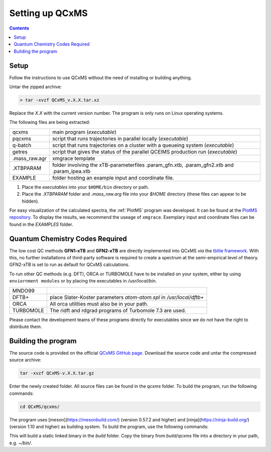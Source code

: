 =================
Setting up QCxMS
=================

.. contents::

Setup
=====

Follow the instructions to use QCxMS without the need of installing or building anything. 

Untar the zipped archive:

.. code-block:: text

   > tar -xvzf QCxMS_v.X.X.tar.xz

Replace the *X.X* with the current version number. The program is  only runs on Linux operating systems.

The following files are being extracted:

+---------------+----------------------------------------------------------------------------------------------+
| qcxms         |  main program (`executable`)                                                                 |
+---------------+----------------------------------------------------------------------------------------------+
| pqcxms        |  script that runs trajectories in parallel locally (`executable`)                            |
+---------------+----------------------------------------------------------------------------------------------+
| q-batch       |  script that runs trajectories on a cluster with a queueing system  (`executable`)           |
+---------------+----------------------------------------------------------------------------------------------+
| getres        |  script that gives the status of the parallel QCEIMS production run (`executable`)           |
+---------------+----------------------------------------------------------------------------------------------+ 
| .mass_raw.agr |  xmgrace template                                                                            |
+---------------+----------------------------------------------------------------------------------------------+
| .XTBPARAM     |  folder involving the xTB-parameterfiles .param_gfn.xtb, .param_gfn2.xtb and .param_ipea.xtb |
+---------------+----------------------------------------------------------------------------------------------+
| EXAMPLE       |  folder hosting an example input and coordinate file.                                        |
+---------------+----------------------------------------------------------------------------------------------+


1. Place the `executables` into your ``$HOME/bin`` directory or path. 
2. Place the `.XTBPARAM` folder and `.mass_raw.arg` file into your `$HOME` directory (these files can appear to be hidden). 


For easy visualization of the calculated spectra, the :ref:`PlotMS` program was developed. It can be found at the `PlotMS repository <https://github.com/qcxms/PlotMS>`_. 
To display the results, we recommend the useage of ``xmgrace``.
Exemplary input and coordinate files can be found in the `EXAMPLES` folder.


Quantum Chemistry Codes Required
================================

The low cost QC methods **GFN1-xTB** and **GFN2-xTB** are directly implemented into QCxMS `via` the `tblite framework <https://github.com/tblite/tblite>`_. 
With this, no further installations of third-party software is required to create a spectrum at the semi-empirical level of theory.
GFN2-xTB is set to run as default for QCxMS calculations.

To run other QC methods (e.g. DFT), ORCA or TURBOMOLE have to be installed on your system,
either by using ``enviornment modules`` or by placing the executables in `/usr/local/bin`.

+-----------+-----------------------------------------------------------------------+
| MNDO99    |                                                                       |
+-----------+-----------------------------------------------------------------------+
| DFTB+     |  place Slater-Koster parameters `atom-atom.spl` in `/usr/local/dftb+` |
+-----------+-----------------------------------------------------------------------+
| ORCA      |  All orca utilities must also be in your path.                        |
+-----------+-----------------------------------------------------------------------+
| TURBOMOLE |  The ridft and rdgrad programs of Turbomole 7.3 are used.             |
+-----------+-----------------------------------------------------------------------+

Please contact the development teams of these programs directly for executables since we do not have the 
right to distribute them. 


Building the program 
====================

.. note::
The source code is provided on the official `QCxMS GitHub page <https://github.com/qcxms/QCxMS>`_. 
Download the source code and untar the compressed source archive:

.. code::

   tar -xvzf QCxMS-v.X.X.tar.gz

Enter the newly created folder. All source files can be found in the `qcxms` folder.
To build the program, run the following commands:

.. code-block:: 

   cd QCxMS/qcxms/
   
The program uses [meson](https://mesonbuild.com/) (version 0.57.2 and higher) and [ninja](https://ninja-build.org/) (version 1.10 and higher) as building system. 
To build the program, use the following commands:

.. code:: 
  export FC=ifort CC=icc
  meson setup build -Dfortran_link_args=-static
  ninja -C build 

This will build a static linked binary in the `build` folder. Copy the binary from `build/qcxms` file into a directory in your path, e.g. `~/bin/`.

